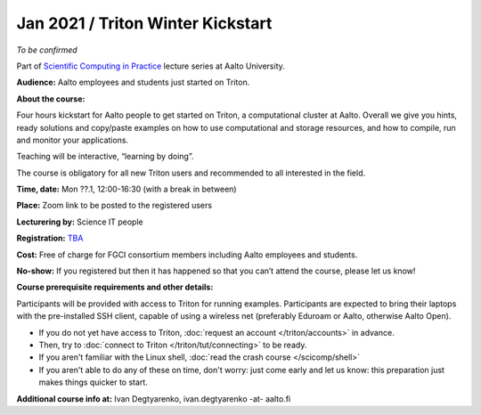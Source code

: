 ==================================
Jan 2021 / Triton Winter Kickstart
==================================

*To be confirmed*

Part of `Scientific Computing in Practice <https://scicomp.aalto.fi/training/scip/index.html>`__ lecture series at Aalto University.

**Audience:** Aalto employees and students just started on Triton.

**About the course:**

Four hours kickstart for Aalto people to get started on Triton, a computational cluster at Aalto. Overall we give you hints, ready solutions and copy/paste examples on how to use computational and storage resources, and how to compile, run and monitor your applications.

Teaching will be interactive, “learning by doing”.

The course is obligatory for all new Triton users and recommended to all interested in the field.

**Time, date:** Mon ??.1, 12:00-16:30 (with a break in between)

**Place:** Zoom link to be posted to the registered users

**Lecturering by:** Science IT people

**Registration:** `TBA <htps://link.webropolsurveys.com/S/B3CCDA95D766F143>`__

**Cost:** Free of charge for FGCI consortium members including Aalto employees and students.

**No-show:** If you registered but then it has happened so that you can’t attend the course, please let us know!

**Course prerequisite requirements and other details:**

Participants will be provided with access to Triton for running examples. Participants are expected to bring their laptops with the pre-installed SSH client, capable of using a wireless net (preferably Eduroam or Aalto, otherwise Aalto Open).

* If you do not yet have access to Triton, :doc:`request an account
  </triton/accounts>` in advance.
* Then, try to :doc:`connect to Triton </triton/tut/connecting>` to be
  ready.
* If you aren't familiar with the Linux shell, :doc:`read the crash
  course </scicomp/shell>`
* If you aren't able to do any of these on time, don't worry: just
  come early and let us know: this preparation just makes things
  quicker to start.

**Additional course info at:** Ivan Degtyarenko, ivan.degtyarenko -at- aalto.fi
